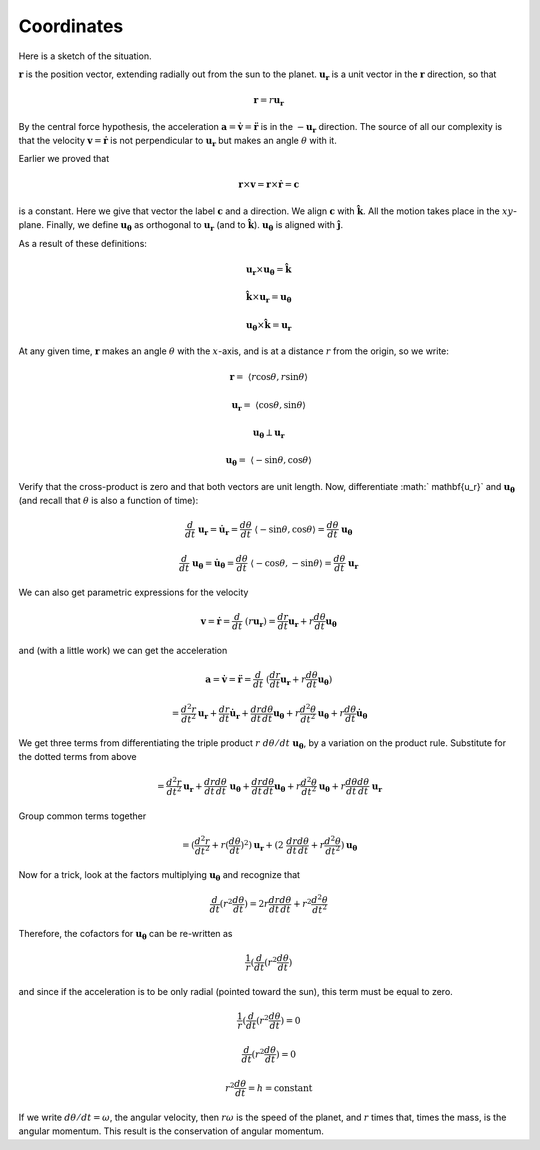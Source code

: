 .. _kepler3:

###########
Coordinates
###########

Here is a sketch of the situation.

:math:`\mathbf{r}` is the position vector, extending radially out from the sun to the planet.  :math:`\mathbf{u_r}` is a unit vector in the :math:`\mathbf{r}` direction, so that

.. math::

    \mathbf{r} = r \mathbf{u_r} 

By the central force hypothesis, the acceleration :math:`\mathbf{a} = \dot{\mathbf{v}} = \ddot{\mathbf{r}}` is in the :math:`- \mathbf{u_r}` direction.  The source of all our complexity is that the velocity :math:`\mathbf{v} = \dot{\mathbf{r}}` is not perpendicular to :math:`\mathbf{u_r}` but makes an angle :math:`\theta` with it.

Earlier we proved that

.. math::

    \mathbf{r} \times \mathbf{v} = \mathbf{r} \times \dot{\mathbf{r}} = \mathbf{c} 

is a constant.  Here we give that vector the label :math:`\mathbf{c}` and a direction.  We align :math:`\mathbf{c}` with :math:`\hat{\mathbf{k}}`.  All the motion takes place in the :math:`xy`-plane.  Finally, we define :math:`\mathbf{u_{\theta}}` as orthogonal to :math:`\mathbf{u_{r}}` (and to :math:`\hat{\mathbf{k}}`).  :math:`\mathbf{u_{\theta}}` is aligned with :math:`\hat{\mathbf{j}}`.

As a result of these definitions:

.. math::

    \mathbf{u_r} \times \mathbf{u_{\theta}} = \hat{\mathbf{k}} 

    \hat{\mathbf{k}} \times \mathbf{u_r} = \mathbf{u_{\theta}} 

    \mathbf{u_{\theta}} \times \hat{\mathbf{k}} = \mathbf{u_r} 

At any given time, :math:`\mathbf{r}` makes an angle :math:`\theta` with the :math:`x`-axis, and is at a distance :math:`r` from the origin, so we write:

.. math::

    \mathbf{r} = \ \langle r \cos \theta, r \sin \theta \rangle 

    \mathbf{u_r} =  \ \langle \cos \theta, \sin \theta \rangle 

    \mathbf{u_{\theta}} \perp \mathbf{u_r} 

    \mathbf{u_{\theta}} =  \ \langle -\sin \theta, \cos \theta \rangle 

Verify that the cross-product is zero and that both vectors are unit length.  Now, differentiate :math:` \mathbf{u_r}` and :math:`\mathbf{u_{\theta}}` (and recall that :math:`\theta` is also a function of time):

.. math::

    \frac{d}{dt} \ \mathbf{u_r} = \dot{\mathbf{u}}_\mathbf{r} = \frac{d\theta}{dt} \ \langle -\sin \theta, \cos \theta \rangle =  \frac{d\theta}{dt} \ \mathbf{u_{\theta}} 

    \frac{d}{dt} \ \mathbf{u_{\theta}} = \dot{\mathbf{u}}_\mathbf{\theta} =  \frac{d\theta}{dt} \ \langle -\cos \theta, -\sin \theta \rangle =  \frac{d\theta}{dt} \ \mathbf{u_r} 

We can also get parametric expressions for the velocity

.. math::

    \mathbf{v} = \dot{\mathbf{r}} = \frac{d}{dt} \ (r \mathbf{u_r}) = \frac{dr}{dt} \mathbf{u_r} + r \frac{d \theta}{dt}  \mathbf{u_{\theta}} 

and (with a little work) we can get the acceleration

.. math::

    \mathbf{a} = \dot{\mathbf{v}} = \ddot{\mathbf{r}} = \frac{d}{dt} \ (\frac{dr}{dt} \mathbf{u_r} + r \frac{d \theta}{dt}  \mathbf{u_{\theta}}) 

    = \frac{d^2r}{dt^2} \mathbf{u_r} + \frac{dr}{dt} \dot{\mathbf{u}}_\mathbf{r} + \frac{dr}{dt} \frac{d \theta}{dt}  \mathbf{u_{\theta}} + r \frac{d^2\theta}{dt^2} \mathbf{u_{\theta}} + r \frac{d\theta}{dt} \dot{\mathbf{u}}_\mathbf{\theta}  

We get three terms from differentiating the triple product :math:`r \ d\theta/dt  \ \mathbf{u_{\theta}}`, by a variation on the product rule.  Substitute for the dotted terms from above

.. math::

    = \frac{d^2r}{dt^2} \mathbf{u_r} + \frac{dr}{dt} \frac{d\theta}{dt} \ \mathbf{u_{\theta}} + \frac{dr}{dt} \frac{d \theta}{dt}  \mathbf{u_{\theta}} + r \frac{d^2\theta}{dt^2} \mathbf{u_{\theta}} + r \frac{d\theta}{dt} \frac{d\theta}{dt} \ \mathbf{u_r}  

Group common terms together

.. math::

    = (\frac{d^2r}{dt^2} + r (\frac{d\theta}{dt})^2 ) \mathbf{u_r}  + (2 \ \frac{dr}{dt} \frac{d\theta}{dt} + r \frac{d^2\theta}{dt^2}) \mathbf{u_{\theta}}  

Now for a trick, look at the factors multiplying :math:`\mathbf{u_{\theta}}` and recognize that

.. math::

    \frac{d}{dt} ( r^2 \frac{d\theta}{dt}) = 2 r \frac{dr}{dt} \frac{d\theta}{dt} + r^2 \frac{d^2\theta}{dt^2}

Therefore, the cofactors for :math:`\mathbf{u_{\theta}}` can be re-written as

.. math::

    \frac{1}{r} (\frac{d}{dt} ( r^2 \frac{d\theta}{dt}) 

and since if the acceleration is to be only radial (pointed toward the sun), this term must be equal to zero.

.. math::

    \frac{1}{r} (\frac{d}{dt} ( r^2 \frac{d\theta}{dt}) = 0 

    \frac{d}{dt} ( r^2 \frac{d\theta}{dt}) = 0 

    r^2 \frac{d\theta}{dt} = h = \text{constant} 

If we write :math:`d\theta/dt = \omega`, the angular velocity, then :math:`r \omega` is the speed of the planet, and :math:`r` times that, times the mass, is the angular momentum.  This result is the conservation of angular momentum.

